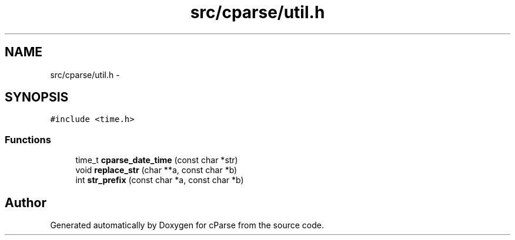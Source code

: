 .TH "src/cparse/util.h" 3 "Thu Feb 26 2015" "Version 0.1" "cParse" \" -*- nroff -*-
.ad l
.nh
.SH NAME
src/cparse/util.h \- 
.SH SYNOPSIS
.br
.PP
\fC#include <time\&.h>\fP
.br

.SS "Functions"

.in +1c
.ti -1c
.RI "time_t \fBcparse_date_time\fP (const char *str)"
.br
.ti -1c
.RI "void \fBreplace_str\fP (char **a, const char *b)"
.br
.ti -1c
.RI "int \fBstr_prefix\fP (const char *a, const char *b)"
.br
.in -1c
.SH "Author"
.PP 
Generated automatically by Doxygen for cParse from the source code\&.
